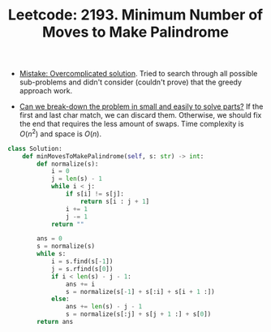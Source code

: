 :PROPERTIES:
:ID:       5456C34F-1DBB-44F0-9B55-35418500F8F2
:ROAM_REFS: https://leetcode.com/problems/minimum-number-of-moves-to-make-palindrome/
:END:
#+TITLE: Leetcode: 2193. Minimum Number of Moves to Make Palindrome
#+ROAM_REFS: https://leetcode.com/problems/minimum-number-of-moves-to-make-palindrome/
#+LEETCODE_LEVEL: Hard
#+ANKI_DECK: Problem Solving

- [[id:40E38FD2-DDF0-4C25-BB8C-43D07F3D5136][Mistake: Overcomplicated solution]].  Tried to search through all possible sub-problems and didn't consider (couldn't prove) that the greedy approach work.

- [[id:69D68202-BF1A-4D72-A0EC-DDCBAF112500][Can we break-down the problem in small and easily to solve parts?]]  If the first and last char match, we can discard them.  Otherwise, we should fix the end that requires the less amount of swaps.  Time complexity is $O(n^2)$ and space is $O(n)$.

#+begin_src python
  class Solution:
      def minMovesToMakePalindrome(self, s: str) -> int:
          def normalize(s):
              i = 0
              j = len(s) - 1
              while i < j:
                  if s[i] != s[j]:
                      return s[i : j + 1]
                  i += 1
                  j -= 1
              return ""

          ans = 0
          s = normalize(s)
          while s:
              i = s.find(s[-1])
              j = s.rfind(s[0])
              if i < len(s) - j - 1:
                  ans += i
                  s = normalize(s[-1] + s[:i] + s[i + 1 :])
              else:
                  ans += len(s) - j - 1
                  s = normalize(s[:j] + s[j + 1 :] + s[0])
          return ans
#+end_src
